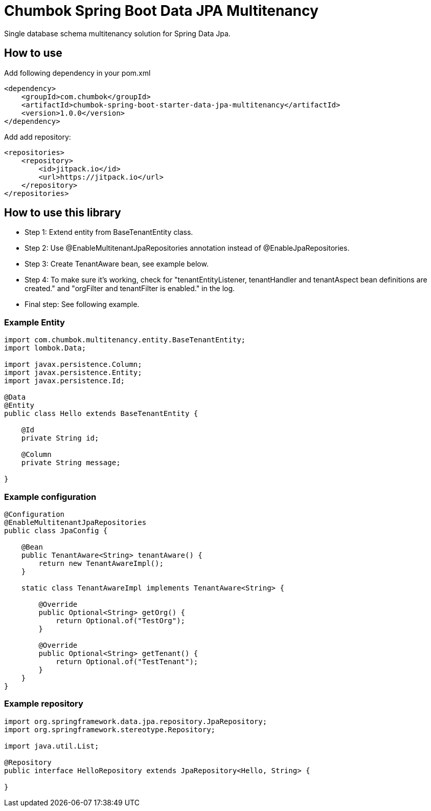 # Chumbok Spring Boot Data JPA Multitenancy

Single database schema multitenancy solution for Spring Data Jpa.


## How to use

Add following dependency in your pom.xml
```
<dependency>
    <groupId>com.chumbok</groupId>
    <artifactId>chumbok-spring-boot-starter-data-jpa-multitenancy</artifactId>
    <version>1.0.0</version>
</dependency>
```

Add add repository:
```
<repositories>
    <repository>
        <id>jitpack.io</id>
        <url>https://jitpack.io</url>
    </repository>
</repositories>
```


## How to use this library

- Step 1: Extend entity from BaseTenantEntity class.
- Step 2: Use @EnableMultitenantJpaRepositories annotation instead of @EnableJpaRepositories.
- Step 3: Create TenantAware bean, see example below.
- Step 4: To make sure it's working, check for "tenantEntityListener, tenantHandler and tenantAspect bean
definitions are created." and "orgFilter and tenantFilter is enabled." in the log.
- Final step: See following example.


### Example Entity

```
import com.chumbok.multitenancy.entity.BaseTenantEntity;
import lombok.Data;

import javax.persistence.Column;
import javax.persistence.Entity;
import javax.persistence.Id;

@Data
@Entity
public class Hello extends BaseTenantEntity {

    @Id
    private String id;

    @Column
    private String message;

}
```


### Example configuration

```
@Configuration
@EnableMultitenantJpaRepositories
public class JpaConfig {

    @Bean
    public TenantAware<String> tenantAware() {
        return new TenantAwareImpl();
    }

    static class TenantAwareImpl implements TenantAware<String> {

        @Override
        public Optional<String> getOrg() {
            return Optional.of("TestOrg");
        }

        @Override
        public Optional<String> getTenant() {
            return Optional.of("TestTenant");
        }
    }
}
```


### Example repository

```
import org.springframework.data.jpa.repository.JpaRepository;
import org.springframework.stereotype.Repository;

import java.util.List;

@Repository
public interface HelloRepository extends JpaRepository<Hello, String> {

}
```